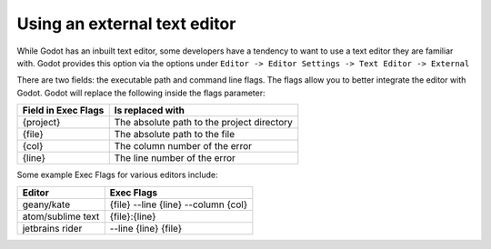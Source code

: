 .. _doc_external_editor:

Using an external text editor
==============================

While Godot has an inbuilt text editor, some developers have a tendency to
want to use a text editor they are familiar with. Godot provides this
option via the options under
``Editor -> Editor Settings -> Text Editor -> External``

.. image:: img/editor_settings.png

There are two fields: the executable path and command line flags. The flags
allow you to better integrate the editor with Godot. Godot will replace the
following inside the flags parameter:

+---------------------+-----------------------------------------------------+
| Field in Exec Flags | Is replaced with                                    |
+=====================+=====================================================+
| {project}           | The absolute path to the project directory          |
+---------------------+-----------------------------------------------------+
| {file}              | The absolute path to the file                       |
+---------------------+-----------------------------------------------------+
| {col}               | The column number of the error                      |
+---------------------+-----------------------------------------------------+
| {line}              | The line number of the error                        |
+---------------------+-----------------------------------------------------+

Some example Exec Flags for various editors include:

+---------------------+-----------------------------------------------------+
| Editor              | Exec Flags                                          |
+=====================+=====================================================+
| geany/kate          | {file} --line {line} --column {col}                 |
+---------------------+-----------------------------------------------------+
| atom/sublime text   | {file}:{line}                                       |
+---------------------+-----------------------------------------------------+
| jetbrains rider     | --line {line} {file}                                |
+---------------------+-----------------------------------------------------+
